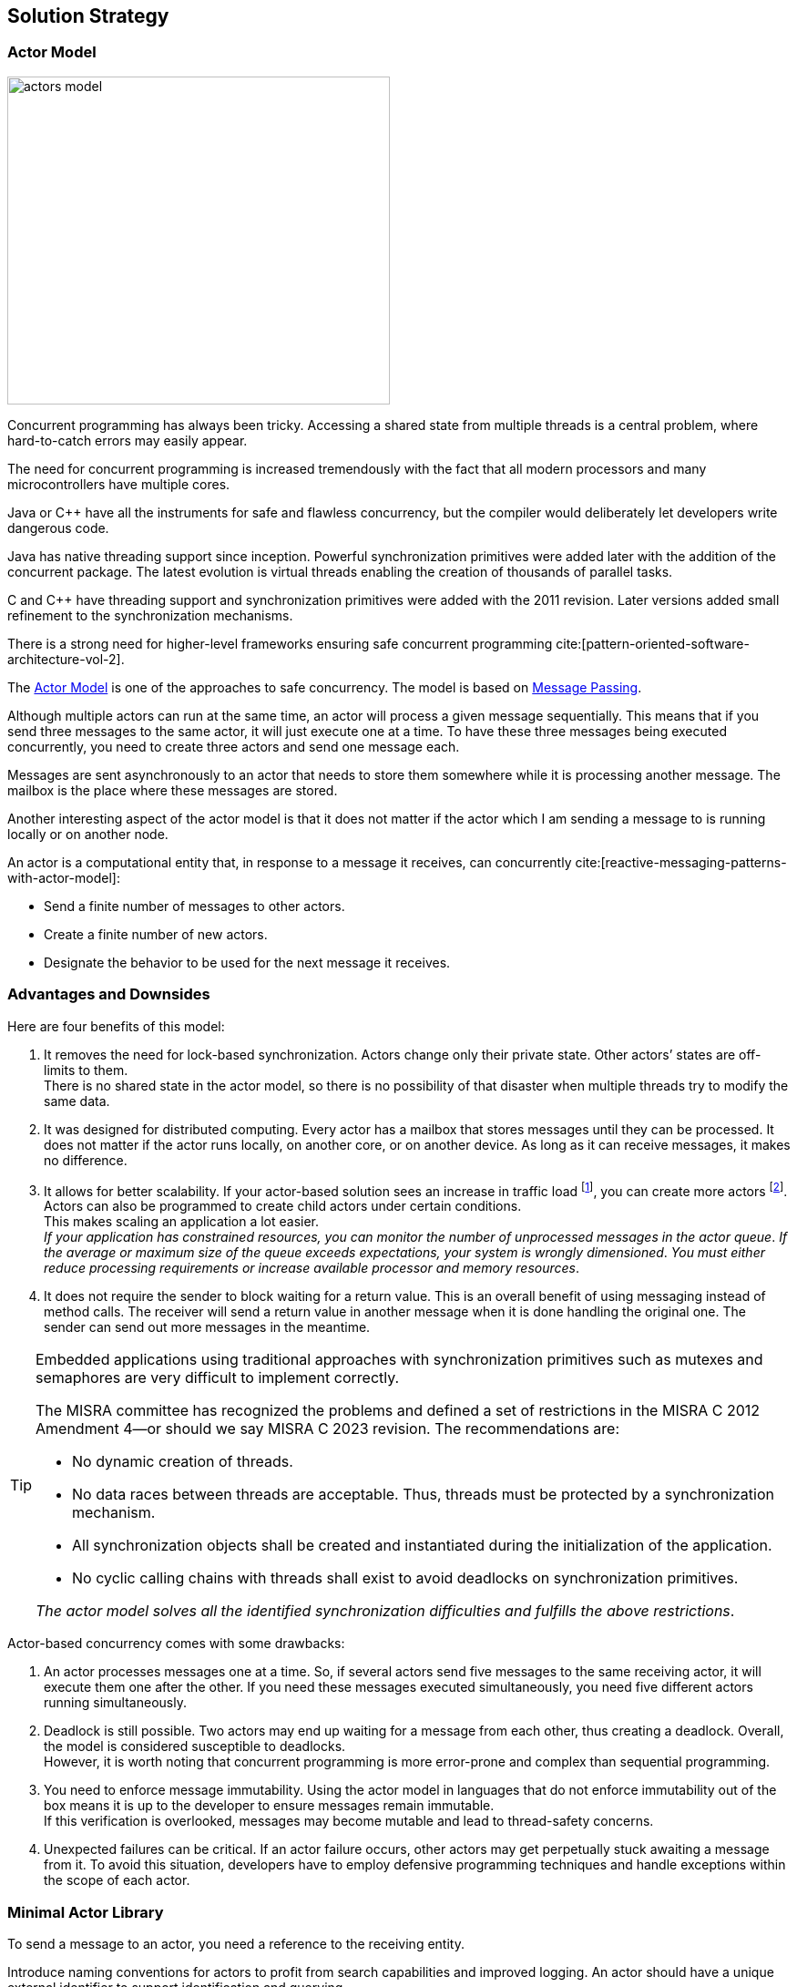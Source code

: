 ifndef::imagesdir[:imagesdir: ./images]

:ref-actor-model: https://en.wikipedia.org/wiki/Actor_model[Actor Model]
:ref-message-passing: https://en.wikipedia.org/wiki/Message_passing[Message Passing]
:ref-raii: https://en.cppreference.com/w/cpp/language/raii[RAII]
:ref-cmsis-rtos2: https://arm-software.github.io/CMSIS_5/RTOS2/html/index.html[CMSIS-RTOS v2]

[[section-solution-strategy]]
== Solution Strategy

=== Actor Model

image::actors-model.svg[width=420,height=360,role=left]

Concurrent programming has always been tricky.
Accessing a shared state from multiple threads is a central problem, where hard-to-catch errors may easily appear.

The need for concurrent programming is increased tremendously with the fact that all modern processors and many microcontrollers have multiple cores.

Java or {cpp} have all the instruments for safe and flawless concurrency, but the compiler would deliberately let developers write dangerous code.

Java has native threading support since inception.
Powerful synchronization primitives were added later with the addition of the concurrent package.
The latest evolution is virtual threads enabling the creation of thousands of parallel tasks.

C and {cpp} have threading support and synchronization primitives were added with the 2011 revision.
Later versions added small refinement to the synchronization mechanisms.

There is a strong need for higher-level frameworks ensuring safe concurrent programming cite:[pattern-oriented-software-architecture-vol-2].

The {ref-actor-model} is one of the approaches to safe concurrency.
The model is based on {ref-message-passing}.

Although multiple actors can run at the same time, an actor will process a given message sequentially.
This means that if you send three messages to the same actor, it will just execute one at a time.
To have these three messages being executed concurrently, you need to create three actors and send one message each.

Messages are sent asynchronously to an actor that needs to store them somewhere while it is processing another message.
The mailbox is the place where these messages are stored.

Another interesting aspect of the actor model is that it does not matter if the actor which I am sending a message to is running locally or on another node.

An actor is a computational entity that, in response to a message it receives, can concurrently cite:[reactive-messaging-patterns-with-actor-model]:

- Send a finite number of messages to other actors.
- Create a finite number of new actors.
- Designate the behavior to be used for the next message it receives.

=== Advantages and Downsides

Here are four benefits of this model:

. It removes the need for lock-based synchronization.
Actors change only their private state.
Other actors’ states are off-limits to them. +
There is no shared state in the actor model, so there is no possibility of that disaster when multiple threads try to modify the same data.
. It was designed for distributed computing.
Every actor has a mailbox that stores messages until they can be processed.
It does not matter if the actor runs locally, on another core, or on another device.
As long as it can receive messages, it makes no difference.
. It allows for better scalability.
If your actor-based solution sees an increase in traffic load
footnote:[A higher traffic load has a direct impact on the number of unprocessed messages in actor mailboxes.], you can create more actors
footnote:[The creation of additional actors is prohibited in security relevant applications.
For example, the MISRA 2022 standard explicitly prohibits dynamic creation of processes.
The only possible approach is to dimension your systems to fulfill your non-functional requirements.].
Actors can also be programmed to create child actors under certain conditions. +
This makes scaling an application a lot easier. +
_If your application has constrained resources, you can monitor the number of unprocessed messages in the actor queue_.
_If the average or maximum size of the queue exceeds expectations, your system is wrongly dimensioned_.
_You must either reduce processing requirements or increase available processor and memory resources_.
. It does not require the sender to block waiting for a return value.
This is an overall benefit of using messaging instead of method calls.
The receiver will send a return value in another message when it is done handling the original one.
The sender can send out more messages in the meantime.

[TIP]
====
Embedded applications using traditional approaches with synchronization primitives such as mutexes and semaphores are very difficult to implement correctly.

The MISRA committee has recognized the problems and defined a set of restrictions in the MISRA C 2012 Amendment 4—or should we say MISRA C 2023 revision.
The recommendations are:

- No dynamic creation of threads.
- No data races between threads are acceptable.
Thus, threads must be protected by a synchronization mechanism.
- All synchronization objects shall be created and instantiated during the initialization of the application.
- No cyclic calling chains with threads shall exist to avoid deadlocks on synchronization primitives.

_The actor model solves all the identified synchronization difficulties and fulfills the above restrictions_.
====

Actor-based concurrency comes with some drawbacks:

. An actor processes messages one at a time.
So, if several actors send five messages to the same receiving actor, it will execute them one after the other.
If you need these messages executed simultaneously, you need five different actors running simultaneously.
. Deadlock is still possible.
Two actors may end up waiting for a message from each other, thus creating a deadlock.
Overall, the model is considered susceptible to deadlocks. +
However, it is worth noting that concurrent programming is more error-prone and complex than sequential programming.
. You need to enforce message immutability.
Using the actor model in languages that do not enforce immutability out of the box means it is up to the developer to ensure messages remain immutable. +
If this verification is overlooked, messages may become mutable and lead to thread-safety concerns.
. Unexpected failures can be critical.
If an actor failure occurs, other actors may get perpetually stuck awaiting a message from it.
To avoid this situation, developers have to employ defensive programming techniques and handle exceptions within the scope of each actor.

=== Minimal Actor Library

To send a message to an actor, you need a reference to the receiving entity.

Introduce naming conventions for actors to profit from search capabilities and improved logging.
An actor should have a unique external identifier to support identification and querying.

Consider using a sealed class hierarchy to define messages actors receive
footnote:[A similar approach can be implemented in {cpp} with _std::variant_ construct.].
Pattern matching with _instanceof_ would provide exhaustive and type secure handling of all alternatives.

Java provides the needed mechanisms.
Modern pattern matching in Java provides elegant solutions.

The behavior of an actor is specified as a flat or a hierarchical state machine.

The _net.tangly.fsm_ library provides the abstractions to elegantly implement applications with Java:

- A library providing actors and asynchronous message passing communication.
- A timer manager to schedule time triggered tasks.
This approach simplifies slightly the programming of actors.
An actor only needs to wait on regular messages or timeout messages on its mailbox.
- Hierarchical state machines as described in the UML standard.
- A flow library to publish and subscribe data and realize transformation pipelines.

A similar _net::tangly::vinci_ library provides similar abstractions to elegantly implement applications with {cpp}:

- A library providing actors and asynchronous message passing communication.
- A timer manager to schedule time triggered tasks.
- _Embedded applications often have more simple flat finite state machines._
_Such machines should be implemented programmatically with switch statements._ +
_Additionally, the Boost library provides statechart libraries._
- A message pool feature to programmatically acquire and release message instances.
The pool is useful when exchanging messages between actors.
Otherwise, either the object will be deleted when leaving the scope in one actor, or you have to dynamically allocate on the heap.
Both approaches are suboptimal for realtime embedded applications.

[TIP]
====
Data processing pipelines should be implemented with flow approaches and not with actors.

Multiple publishers and multiple consumers for a data channel should be provided.
====

=== {cpp} Actors

image::actors-model.svg[width=420,height=360,role=left]

There is a strong need for higher-level frameworks ensuring safe concurrent programming.

The {ref-actor-model} is one of the best approaches to safe concurrency and legible code cite:[reactive-messaging-patterns-with-actor-model].
The model is based on {ref-message-passing}.

Although multiple actors can run at the same time, an actor will process a given message sequentially.
This means that if you send three messages to the same actor, it will just execute one at a time.

Messages are sent asynchronously to an actor that needs to store them somewhere while it is processing another message.
The message queue is the place where these messages are stored.
The ordering is normally a FIFO _First In, First Out_ order.

Another interesting aspect of the actor model is that it does not matter if the actor that I am sending a message to is running locally or in another node.

An actor is a computational entity that, in response to a message it receives, can concurrently:

- Send a finite number of messages to other actors.
- Create a finite number of new actors.
- Designate the behavior to be used for the next message it receives.

=== Actor Abstractions

[plantuml,actors,svg]
....
@startuml
class Message<T> {
  int kind();
  T data();
}

abstract class ConcurrentQueue<T>
abstract class Actor<T>

Actor "1"*-"1" ConcurrentQueue : queue
ConcurrentQueue "1"*-"n" Message : messages


@enduml
....

[IMPORTANT]
====
An actor has exactly one message queue representing its mailbox.
It is the sole owner of the message queue and will process all messages stored in the queue.

No other actor has access to the private message queue of a specific message queue.
The actor is the sole owner of all messages stored in its mailbox.

_The action of sending a message from one actor to another implies the transfer of ownership for this message_.
_We strongly suggest implementing messages as immutable value objects_.
====

The message abstraction structure is

[source,cpp]
----
    template<typename T>
    class Message {
    public:
        Message(int kind, T data) : _kind{kind}, _data(data) {}

        inline int kind() const noexcept { return _kind; };                    <1>

        inline void kind(int kind) { _kind = kind; }

        inline T data() const noexcept { return _data; }                       <2>

        inline void data(T data) { _data = data; }
    private:
        int _kind;
        T _data;
    };
----

<1> The field can be used to identify the type of the payload.
If you use variants, either put the variant index or define constants for the various payload types.
The kind field is when more a legacy field because variants provide build-in check mechanisms.
<2> The payload of the message.

Each application will define the payload for the messages sent between actors.
We recommend defining an overall message type for all messages defined in the application.

[source,cpp]
----
struct PayloadOne {};                                                          <1>
struct PayloadTwo {};


struct Data;                                                                   <2>

typedef std::variant<PayLoadOne, PayLoaTwo, Timer<Data>,
                        TimerCmd<Data>> Variants;                              <3>

struct Data {                                                                  <4>
    Variants data;
};

Message<Data> build(PayLoadOne data) {                                         <5>
    Data dataVariant{data};
    return {(int) (dataVariant.data.index()), {data}};
}

Message<Data>* build(PayLoadOne& data) {                                       <6>
    Data dataVariant{data};
    Message<Data>* msg = msgPool.acquire();
    msg->_kind = dataVariant.data.index();
    msg->_data = dataVariant;
    return msg;
}
----

<1> Define the various payloads for the different types of messages exchanged in the application.
<2> Forward declaration for declaration with template referencing the message class.
<3> Define a type verified union of all payload types.
<4> Define the structure we declared before as forward declaration.
<5> Optional build function to simplify the creation of message objects.
<6> Optional build function if you are using a message pool.

[WARNING]
====
The above approach works without trouble if all fields are https://en.cppreference.com/w/cpp/named_req/Destructible[destructible].

The more delicate problem is dependent on how the underlying realtime implementation to transfer messages is realized.
If the layer uses the {cpp} standard library constructs, you are safe.
You are also safe if all the fields on your payloads are trivially destructible.

If the layer uses a C approach with raw byte copying of messages, you must care about {ref-raii} and destructor calls when the message object leaves its {cpp} scope.
In this case, you must use a message allocator with explicit acquire and release operations to circumvent automatic object destruction.

A reference implementation is provided with the _vinci_ library.
====

The processing logic for an actor has the following form.
The actions and guards should only have one parameter to pass the message being processed.

[source,cpp]
----
bool MyActor::processMessage(Message<Data>* msg) {
    bool continues = true;
    Variants variants = msg.data().data;
    if (const MyActorData *data = std::get_if<MyActorData>(variants)) {
        processMsgInFsm(*data);
    }
}
----

[CAUTION]
====
If the message was acquired from the message pool, release the message back to the pool before leaving the method.
====

=== Finite State Machines

Embedded applications often have relative simple flat state machine describing their behavior.
Implement flat state machines as a double nested switch statement.
The first statement selects the actor current state, the second statement selects the type of message to be processed.
A guard is implemented as a conditional statement.

[source,cpp]
----
State state = INIT;                                        <1>

void processMsgInFsm(MyActorData& event) {
    switch (state) {
        case STATE_1:
            switch (event->id) {                           <2>
                case (ID_A):
                    if (guard_1(event)) {                  <3>
                        action_a_1(event);                 <4>
                        state = STATE_2;
                    } else if (guard_2(event)) {
                        action_a_2(event)) {
                        state = STATE_3;
                    }
                    break;
                case (ID_B):
                    action_b(event);
                    state = STATE_N;
                    break;
                ...
            }
        ...
    }
}
----

<1> Current state of the actor.
The type of the variable should be an enumeration.
<2> Identify the message through is identifier.
A message should be a value object.
<3> Evaluate an optional guard condition to decide if the transition will be selected.
<4> Implement the transition from state _STATE_1_ to _STATE_2_ and execute the associated action _action_a_.
It is customary to pass the message as parameter to the function.

The state machine can be documented with a table describing for each state, the event be processed, an optional guard, the target state and the action.

This design approach improves the maintainability of the application cite:[modern-software-engineering,continuous-delivery,continuous-delivery-pipelines].

=== Message Handling

Message objects should not be allocated on the heap.

If your RTOS is C based, avoid using classes allocating memory from the heap.
Beware that {cpp} standard library strings use the heap.
You have also to be cautious of the scoping of your message declaration to avoid destruction of the objects when leaving the declaration scope.

The library provides a static message pool to avoid heap usage and {ref-raii} problems when leaving a declaration scope.
The tracking of the maximum number for simultaneously used messages in development mode is an additional advantage.

[source,cpp]
----
    template<typename T>
    class MsgPoolLogic {
    public:
        /**
         * Acquire a message from the pool.
         * @return pointer to the acquired message
         */
        Message<T>* acquire();

        /**
         * Release the message and return it to the pool.
         * @param msg pointer to the message to release
         */
        void release(Message<T>* msg);

        /**
         * Return the number of free messages in the pool.
         * @return number of free messages
         */
        int nrOfFreeMsgs();
    };
----

=== Lessons Learnt

The concepts implemented in the library are available for C and {cpp} based embedded applications.
The presented version is the object-oriented {cpp} based variant.

We use char arrays and _std::array_ instead of _std::string_ and _vector_ to eliminate dynamic memory allocation in the library.
This approach has advantages for memory-constrained microcontrollers.

[TIP]
====
The simplest approach to implement an actor-based embedded realtime system is:

- Use the above-described abstractions.
- Define all the actors of your system as static variables.
Therefore, no actors are dynamically allocated on the heap.
Give all actors the same priority.
The behavior of the system should not be dependent on the priority.
The priority has only an influence on how fast a message will be processed but how it will be processed.
- Define the message payload as a _std:variant_
- Use the message pool to acquire and release message instances.
Therefore, no allocation of messages on the heap is performed.
- Interrupt routines can process the data and send a message to an actor with _static void send(Actor<T>& actor, Message<T>* msg)_ call-

The implementation of the library uses solely primitive types and avoids heap usage.
====

Overall, we do not see any reason not to use the {cpp} language for realtime embedded applications.
We acknowledge the language has an initial steep learning curve.
The advantage is more static checks from the compiler and better libraries.

=== {cpp} Actors with cmsis

image::actors-model.svg[width=420,height=360,role=left]

The actor library defines the actor abstraction with mailboxes and concrete implementation for various target platforms.

The {ref-cmsis-rtos2} platform provides an actor implementation for all realtime kernels supporting the CMSIS API.
The API is under the stewardship of ARM company.

STM provides this integration with freeRTOS for all STM32 microcontrollers.

=== Library

The library defines key abstractions as abstract classes.

The implementation for a target platform defines the concrete classes for all abstract entities below.

[plantuml,actors-stm,svg]
....
@startuml
class Message<T> {
  int kind();
  T data();
}

abstract class ConcurrentQueue<T>

abstract class Actor<T> {
    {abstract} bool processMessage(Message<T>* msg);
    {abstract} Message<T>* message();
    {abstract} Message<T>* message(const uint32_t ticks);
    {abstract} void delay(const uint32_t ticks);
}

abstract class MessagePool<T> {}

abstract class TimerMgr<T> {
}

MessagePool *-- Message
Actor "1"*-"1" ConcurrentQueue : queue
ConcurrentQueue "1"*--"n" Message : messages
TimerMgr *-"1" MessagePool : pool

class ConcurrentQueueCmsis<T> {}

class MessagePoolCmsis<T> {}

class ActorCmsis<T> {}

class TimerMgrCmsis<T> {}

ConcurrentQueue <|-- ConcurrentQueueCmsis

Actor <|-- ActorCmsis

MessagePool <|-- MessagePoolCmsis

TimerMgr <|-- TimerMgrSal
ActorCmsis <|-- TimerMgrSal

@enduml
....

=== Recipes

==== Define Message Structure

We advocate the following message structure:

[source,cpp]
----
struct Data;                                                                   <1>

struct ActorData {                                                             <2>
    int msgId;
};

typedef std::variant<ActorData, TimerCmd<Data>, Timer<Data>> Variants;         <3>

struct Data {                                                                  <4>
    Variants variants;

    TimerCmd<Data>* timerCmd() {                                               <5>
        return std::get_if<TimerCmd<Data>>(&variants);
    }

    Timer<Data>* timer() {
        return std::get_if<Timer<Data>>(&variants);
    };

    ActorData* data() {
        return std::get_if<ActorData>(&variants);
    };
};

typedef Message<Data> MyMessage;                                               <6>
----

<1> Forward declaration of the structure containing all message variants.
<2> Define the payload for the actors of your application.
You can define one or multiple payload structures.
<3> Create the variant with all payloads to prove a type checked union abstraction.
<4> Define the forward struct declaration.
This approach is necessary to satisfy the {cpp} compiler.
<5> Optionally, you can provide helper methods to access a specific payload type with runtime checks enabled.
<6> Optionally, you can define a type declaration for your messages with the defined payload.

==== Define Your Actors

[source,cpp]
----
MyActorCmsis::MyActorCmsis(const char* name, int queueSize,
                            MessagePool<Data>& pool)
    : ActorCmsis<Data>(name, queueSize, threadAttributes), _pool{pool}  {
private:
    MessagePool<Data>& _pool;
}

bool MyActorCmsis::processMsg(Message<Data>* msg) {                            <1>
    bool continues = true;
    Variants variants = msg->data().data;
    if (const ActorData* data = std::get_if<ActorData>(&variants)) {           <2>
        switch (data->cmd) {                                                   <3>
            case ActorData::ACTOR_COMMUNICATION:
                std::cout << "received message " << data->msgId
                            << " from " << data->sender->name() << " to "
                            << data->receiver->name()
                            << "[[" << payload << "]]" << std::endl;
                continues = (data->msgId < 20);
                Actor<Data>::send(*data->sender,
                        build({ActorData::ACTOR_COMMUNICATION,
                        data->msgId + 1, payload, data->receiver, data->sender}));
                break;
            ...
        }
    } else if (const Timer<Data>* timer = std::get_if<Timer<Data>>(&variants)) {
        std::cout << timer->client()->name() << " " << timer->id() << std::endl;
    }
    _pool.release(msg);                                                        <4>
    return continues;
};
----

<1> The body of your actor class responsible to process received messages.
<2> Retrieve the payload variant you are interested in and check if it is available.
<3> Process the message payload
<4> Release the message back to the pool.

[TIP]
====
The actor can still publish a programmatic interface to its users.

The services are provided as regular public methods.
The constraint is that they should not have a return value.

Each service method is implemented as the creation of a command message and send to the actor mailbox.
The command message creation only uses local variables and therefore does not need to be protected with synchronization primitives.

The implementation of the actor is slightly more expensive.
The users can use the actor as a regular class and do not have to bother with filling messages and sending them.
====

=== Lessons Learnt

The message pool hugely simplifies the handling of messages between actors without having to juggle with scopes.
The message pool uses constructs compatible with interrupt routines.
Therefore, you can acquire and release messages from a regular actor instance or from an interrupt routine.

The variant abstraction from the standard library provides runtime checks that the correct variant is access.

Your actor class only needs to override the _processMsg(Message<Data>* msg)_ method.
The body of this method should process all expected message types.
Do not forget to release each message you retrieved from the message queue with the _message()_ function.

If you have a complex logic, consider implementing a flat finite state machine as a double nested switch in the method.

